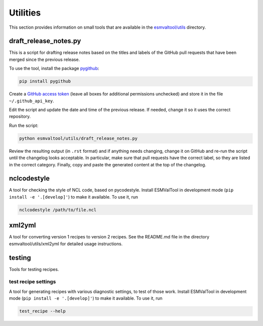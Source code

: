 .. _utils:

Utilities
*********

This section provides information on small tools that are available in the
`esmvaltool/utils <https://github.com/ESMValGroup/ESMValTool/tree/master/esmvaltool/utils>`_
directory.


draft_release_notes.py
======================

This is a script for drafting release notes based on the titles and labels of
the GitHub pull requests that have been merged since the previous release.

To use the tool, install the package pygithub_:

.. code-block:: bash

   pip install pygithub

Create a `GitHub access token`_ (leave all boxes for additional
permissions unchecked) and store it in the file ``~/.github_api_key``.

Edit the script and update the date and time of the previous release. If needed,
change it so it uses the correct repository.

Run the script:

.. code-block:: bash

   python esmvaltool/utils/draft_release_notes.py

Review the resulting output (in ``.rst`` format) and if anything needs changing,
change it on GitHub and re-run the script until the changelog looks acceptable.
In particular, make sure that pull requests have the correct label, so they are
listed in the correct category.
Finally, copy and paste the generated content at the top of the changelog.

nclcodestyle
============

A tool for checking the style of NCL code, based on pycodestyle.
Install ESMValTool in development mode (``pip install -e '.[develop]'``) to make it available.
To use it, run

.. code-block:: bash

    nclcodestyle /path/to/file.ncl


xml2yml
=======

A tool for converting version 1 recipes to version 2 recipes.
See the README.md file in the directory esmvaltool/utils/xml2yml for detailed usage instructions.


testing
=======

Tools for testing recipes.

test recipe settings
--------------------

A tool for generating recipes with various diagnostic settings, to test of those work.
Install ESMValTool in development mode (``pip install -e '.[develop]'``) to make it available.
To use it, run

.. code-block:: bash

    test_recipe --help

.. _GitHub access token: https://help.github.com/en/github/authenticating-to-github/creating-a-personal-access-token-for-the-command-line
.. _pygithub: https://pygithub.readthedocs.io/en/latest/introduction.html
